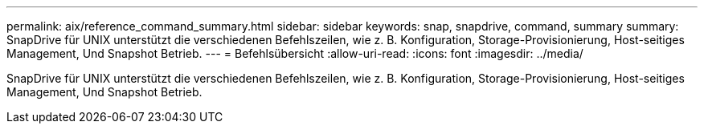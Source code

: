 ---
permalink: aix/reference_command_summary.html 
sidebar: sidebar 
keywords: snap, snapdrive, command, summary 
summary: SnapDrive für UNIX unterstützt die verschiedenen Befehlszeilen, wie z. B. Konfiguration, Storage-Provisionierung, Host-seitiges Management, Und Snapshot Betrieb. 
---
= Befehlsübersicht
:allow-uri-read: 
:icons: font
:imagesdir: ../media/


[role="lead"]
SnapDrive für UNIX unterstützt die verschiedenen Befehlszeilen, wie z. B. Konfiguration, Storage-Provisionierung, Host-seitiges Management, Und Snapshot Betrieb.
